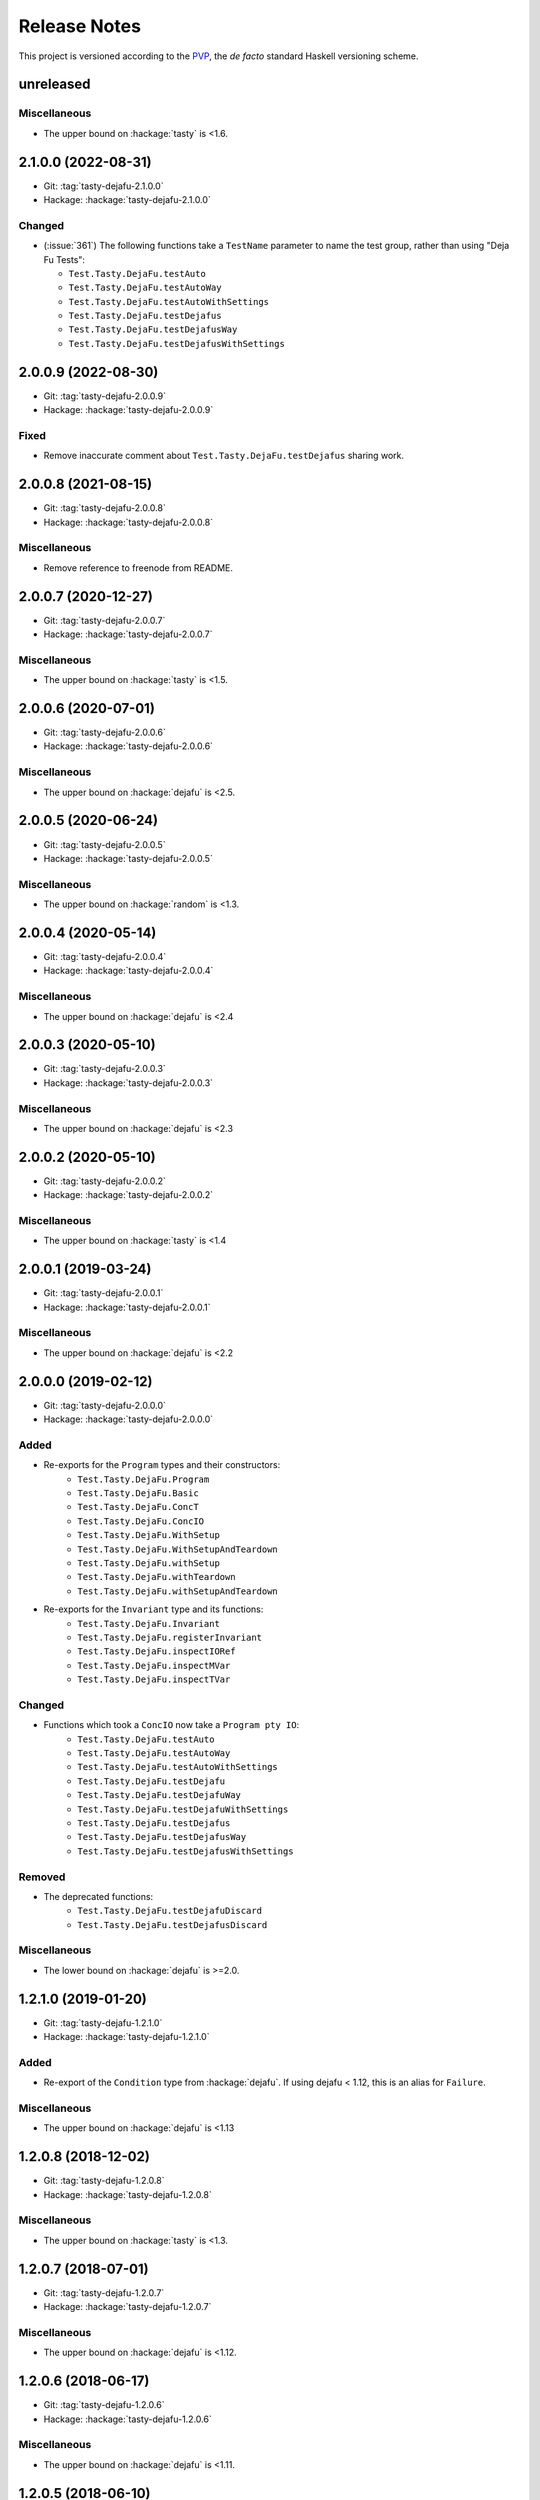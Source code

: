 Release Notes
=============

This project is versioned according to the PVP_, the *de facto*
standard Haskell versioning scheme.

.. _PVP: https://pvp.haskell.org/


unreleased
----------

Miscellaneous
~~~~~~~~~~~~~

* The upper bound on :hackage:`tasty` is <1.6.


2.1.0.0 (2022-08-31)
--------------------

* Git: :tag:`tasty-dejafu-2.1.0.0`
* Hackage: :hackage:`tasty-dejafu-2.1.0.0`

Changed
~~~~~~~

* (:issue:`361`) The following functions take a ``TestName`` parameter
  to name the test group, rather than using "Deja Fu Tests":

  * ``Test.Tasty.DejaFu.testAuto``
  * ``Test.Tasty.DejaFu.testAutoWay``
  * ``Test.Tasty.DejaFu.testAutoWithSettings``
  * ``Test.Tasty.DejaFu.testDejafus``
  * ``Test.Tasty.DejaFu.testDejafusWay``
  * ``Test.Tasty.DejaFu.testDejafusWithSettings``


2.0.0.9 (2022-08-30)
--------------------

* Git: :tag:`tasty-dejafu-2.0.0.9`
* Hackage: :hackage:`tasty-dejafu-2.0.0.9`

Fixed
~~~~~

* Remove inaccurate comment about ``Test.Tasty.DejaFu.testDejafus``
  sharing work.


2.0.0.8 (2021-08-15)
--------------------

* Git: :tag:`tasty-dejafu-2.0.0.8`
* Hackage: :hackage:`tasty-dejafu-2.0.0.8`

Miscellaneous
~~~~~~~~~~~~~

* Remove reference to freenode from README.


2.0.0.7 (2020-12-27)
--------------------

* Git: :tag:`tasty-dejafu-2.0.0.7`
* Hackage: :hackage:`tasty-dejafu-2.0.0.7`

Miscellaneous
~~~~~~~~~~~~~

* The upper bound on :hackage:`tasty` is <1.5.


2.0.0.6 (2020-07-01)
--------------------

* Git: :tag:`tasty-dejafu-2.0.0.6`
* Hackage: :hackage:`tasty-dejafu-2.0.0.6`

Miscellaneous
~~~~~~~~~~~~~

* The upper bound on :hackage:`dejafu` is <2.5.


2.0.0.5 (2020-06-24)
--------------------

* Git: :tag:`tasty-dejafu-2.0.0.5`
* Hackage: :hackage:`tasty-dejafu-2.0.0.5`

Miscellaneous
~~~~~~~~~~~~~

* The upper bound on :hackage:`random` is <1.3.


2.0.0.4 (2020-05-14)
--------------------

* Git: :tag:`tasty-dejafu-2.0.0.4`
* Hackage: :hackage:`tasty-dejafu-2.0.0.4`

Miscellaneous
~~~~~~~~~~~~~

* The upper bound on :hackage:`dejafu` is <2.4


2.0.0.3 (2020-05-10)
--------------------

* Git: :tag:`tasty-dejafu-2.0.0.3`
* Hackage: :hackage:`tasty-dejafu-2.0.0.3`

Miscellaneous
~~~~~~~~~~~~~

* The upper bound on :hackage:`dejafu` is <2.3


2.0.0.2 (2020-05-10)
--------------------

* Git: :tag:`tasty-dejafu-2.0.0.2`
* Hackage: :hackage:`tasty-dejafu-2.0.0.2`

Miscellaneous
~~~~~~~~~~~~~

* The upper bound on :hackage:`tasty` is <1.4


2.0.0.1 (2019-03-24)
--------------------

* Git: :tag:`tasty-dejafu-2.0.0.1`
* Hackage: :hackage:`tasty-dejafu-2.0.0.1`

Miscellaneous
~~~~~~~~~~~~~

* The upper bound on :hackage:`dejafu` is <2.2


2.0.0.0 (2019-02-12)
--------------------

* Git: :tag:`tasty-dejafu-2.0.0.0`
* Hackage: :hackage:`tasty-dejafu-2.0.0.0`

Added
~~~~~

* Re-exports for the ``Program`` types and their constructors:
    * ``Test.Tasty.DejaFu.Program``
    * ``Test.Tasty.DejaFu.Basic``
    * ``Test.Tasty.DejaFu.ConcT``
    * ``Test.Tasty.DejaFu.ConcIO``
    * ``Test.Tasty.DejaFu.WithSetup``
    * ``Test.Tasty.DejaFu.WithSetupAndTeardown``
    * ``Test.Tasty.DejaFu.withSetup``
    * ``Test.Tasty.DejaFu.withTeardown``
    * ``Test.Tasty.DejaFu.withSetupAndTeardown``

* Re-exports for the ``Invariant`` type and its functions:
    * ``Test.Tasty.DejaFu.Invariant``
    * ``Test.Tasty.DejaFu.registerInvariant``
    * ``Test.Tasty.DejaFu.inspectIORef``
    * ``Test.Tasty.DejaFu.inspectMVar``
    * ``Test.Tasty.DejaFu.inspectTVar``

Changed
~~~~~~~

* Functions which took a ``ConcIO`` now take a ``Program pty IO``:
    * ``Test.Tasty.DejaFu.testAuto``
    * ``Test.Tasty.DejaFu.testAutoWay``
    * ``Test.Tasty.DejaFu.testAutoWithSettings``
    * ``Test.Tasty.DejaFu.testDejafu``
    * ``Test.Tasty.DejaFu.testDejafuWay``
    * ``Test.Tasty.DejaFu.testDejafuWithSettings``
    * ``Test.Tasty.DejaFu.testDejafus``
    * ``Test.Tasty.DejaFu.testDejafusWay``
    * ``Test.Tasty.DejaFu.testDejafusWithSettings``

Removed
~~~~~~~

* The deprecated functions:
    * ``Test.Tasty.DejaFu.testDejafuDiscard``
    * ``Test.Tasty.DejaFu.testDejafusDiscard``

Miscellaneous
~~~~~~~~~~~~~

* The lower bound on :hackage:`dejafu` is >=2.0.


1.2.1.0 (2019-01-20)
--------------------

* Git: :tag:`tasty-dejafu-1.2.1.0`
* Hackage: :hackage:`tasty-dejafu-1.2.1.0`

Added
~~~~~

* Re-export of the ``Condition`` type from :hackage:`dejafu`.  If
  using dejafu < 1.12, this is an alias for ``Failure``.

Miscellaneous
~~~~~~~~~~~~~

* The upper bound on :hackage:`dejafu` is <1.13


1.2.0.8 (2018-12-02)
--------------------

* Git: :tag:`tasty-dejafu-1.2.0.8`
* Hackage: :hackage:`tasty-dejafu-1.2.0.8`

Miscellaneous
~~~~~~~~~~~~~

* The upper bound on :hackage:`tasty` is <1.3.


1.2.0.7 (2018-07-01)
--------------------

* Git: :tag:`tasty-dejafu-1.2.0.7`
* Hackage: :hackage:`tasty-dejafu-1.2.0.7`

Miscellaneous
~~~~~~~~~~~~~

* The upper bound on :hackage:`dejafu` is <1.12.


1.2.0.6 (2018-06-17)
--------------------

* Git: :tag:`tasty-dejafu-1.2.0.6`
* Hackage: :hackage:`tasty-dejafu-1.2.0.6`

Miscellaneous
~~~~~~~~~~~~~

* The upper bound on :hackage:`dejafu` is <1.11.


1.2.0.5 (2018-06-10)
--------------------

* Git: :tag:`tasty-dejafu-1.2.0.5`
* Hackage: :hackage:`tasty-dejafu-1.2.0.5`

Miscellaneous
~~~~~~~~~~~~~

* The upper bound on :hackage:`dejafu` is <1.10.


1.2.0.4 (2018-06-03)
--------------------

* Git: :tag:`tasty-dejafu-1.2.0.4`
* Hackage: :hackage:`tasty-dejafu-1.2.0.4`

Miscellaneous
~~~~~~~~~~~~~

* The upper bound on :hackage:`dejafu` is <1.9.


1.2.0.3 (2018-06-03)
--------------------

* Git: :tag:`tasty-dejafu-1.2.0.3`
* Hackage: :hackage:`tasty-dejafu-1.2.0.3`

Miscellaneous
~~~~~~~~~~~~~

* The upper bound on :hackage:`dejafu` is <1.8.


1.2.0.2 (2018-05-12)
--------------------

* Git: :tag:`tasty-dejafu-1.2.0.2`
* Hackage: :hackage:`tasty-dejafu-1.2.0.2`

Miscellaneous
~~~~~~~~~~~~~

* The upper bound on :hackage:`tasty` is <1.2.


1.2.0.1 (2018-05-11)
--------------------

* Git: :tag:`tasty-dejafu-1.2.0.1`
* Hackage: :hackage:`tasty-dejafu-1.2.0.1`

Miscellaneous
~~~~~~~~~~~~~

* The upper bound on :hackage:`dejafu` is <1.7.


1.2.0.0 - No More 7.10 (2018-03-28)
-----------------------------------

* Git: :tag:`tasty-dejafu-1.2.0.0`
* Hackage: :hackage:`tasty-dejafu-1.2.0.0`

Miscellaneous
~~~~~~~~~~~~~

* GHC 7.10 support is dropped.  Dependency lower bounds are:

    * :hackage:`base`: 4.9
    * :hackage:`dejafu`: 1.5

* The upper bound on :hackage:`dejafu` is 1.6.


1.1.0.2 (2018-03-17)
--------------------

* Git: :tag:`tasty-dejafu-1.1.0.2`
* Hackage: :hackage:`tasty-dejafu-1.1.0.2`

Miscellaneous
~~~~~~~~~~~~~

* The upper bound on :hackage:`dejafu` is <1.5.


1.1.0.1 (2018-03-06)
--------------------

* Git: :tag:`tasty-dejafu-1.1.0.1`
* Hackage: :hackage:`tasty-dejafu-1.1.0.1`

Miscellaneous
~~~~~~~~~~~~~

* The upper bound on :hackage:`dejafu` is <1.4.


1.1.0.0 - The Settings Release (2018-03-06)
-------------------------------------------

* Git: :tag:`tasty-dejafu-1.1.0.0`
* Hackage: :hackage:`tasty-dejafu-1.1.0.0`

Added
~~~~~

* (:pull:`238`) Settings-based test functions:

    * ``Test.Tasty.DejaFu.testAutoWithSettings``
    * ``Test.Tasty.DejaFu.testDejafuWithSettings``
    * ``Test.Tasty.DejaFu.testDejafusWithSettings``

* (:pull:`238`) Re-export of ``Test.DejaFu.Settings``.

Deprecated
~~~~~~~~~~

* (:pull:`238`) ``Test.Tasty.DejaFu.testDejafuDiscard`` and
  ``testDejafusDiscard``.

Removed
~~~~~~~

* (:pull:`238`) The re-export of
  ``Test.DejaFu.Defaults.defaultDiscarder``.

Miscellaneous
~~~~~~~~~~~~~

* The version bounds on :hackage:`dejafu` are >=1.2 && <1.3.


1.0.1.1 (2018-02-22)
--------------------

* Git: :tag:`tasty-dejafu-1.0.1.1`
* Hackage: :hackage:`tasty-dejafu-1.0.1.1`

Miscellaneous
~~~~~~~~~~~~~

* The upper bound on :hackage:`dejafu` is <1.2.


1.0.1.0 (2018-02-13)
--------------------

* Git: :tag:`tasty-dejafu-1.0.1.0`
* Hackage: :hackage:`tasty-dejafu-1.0.1.0`

Added
~~~~~

* (:pull:`195`) ``Test.Tasty.DejaFu.testDejafusDiscard`` function.


1.0.0.1 (2018-01-09)
--------------------

* Git: :tag:`tasty-dejafu-1.0.0.1`
* Hackage: :hackage:`tasty-dejafu-1.0.0.1`

Miscellaneous
~~~~~~~~~~~~~

* The upper bound on :hackage:`tasty` is <1.1.


1.0.0.0 - The API Friendliness Release (2017-12-23)
---------------------------------------------------

* Git: :tag:`tasty-dejafu-1.0.0.0`
* Hackage: :hackage:`tasty-dejafu-1.0.0.0`

Added
~~~~~

* (:issue:`124`) Re-exports of ``Test.DejaFu.Predicate`` and
  ``ProPredicate``.

Changed
~~~~~~~

* All testing functions require ``MonadConc``, ``MonadRef``, and
  ``MonadIO`` constraints.  Testing with ``ST`` is no longer possible.

* (:issue:`123`) All testing functions take the action to run as the
  final parameter.

* (:issue:`124`) All testing functions have been generalised to take a
  ``Test.DejaFu.ProPredicate`` instead of a ``Predicate``.

Removed
~~~~~~~

* The ``Test.DejaFu.Conc.ConcST`` specific functions.

* The orphan ``IsTest`` instance for ``Test.DejaFu.Conc.ConcST t
  (Maybe String)``.

Miscellaneous
~~~~~~~~~~~~~

* The version bounds on :hackage:`dejafu` are >=1.0 && <1.1.


0.7.1.1 (2017-11-30)
--------------------

* Git: :tag:`tasty-dejafu-0.7.1.1`
* Hackage: :hackage:`tasty-dejafu-0.7.1.1`

Fixed
~~~~~

* A missing Haddock ``@since`` comments.


0.7.1.0 (2017-11-30)
--------------------

* Git: :tag:`tasty-dejafu-0.7.1.0`
* Hackage: :hackage:`tasty-dejafu-0.7.1.0`

Added
~~~~~

* ``Test.Tasty.DejaFu.testPropertyFor`` function.


0.7.0.3 (2017-11-02)
--------------------

* Git: :tag:`tasty-dejafu-0.7.0.3`
* Hackage: :hackage:`tasty-dejafu-0.7.0.3`

Miscellaneous
~~~~~~~~~~~~~

* The upper bound on :hackage:`tasty` is <0.13.


0.7.0.2 (2017-10-11)
--------------------

* Git: :tag:`tasty-dejafu-0.7.0.2`
* Hackage: :hackage:`tasty-dejafu-0.7.0.2`

Miscellaneous
~~~~~~~~~~~~~

* The upper bound on :hackage:`dejafu` is <0.10.


0.7.0.1 (2017-09-26)
--------------------

* Git: :tag:`tasty-dejafu-0.7.0.1`
* Hackage: :hackage:`tasty-dejafu-0.7.0.1`

Miscellaneous
~~~~~~~~~~~~~

* The upper bound on :hackage:`dejafu` is <0.9.


0.7.0.0 - The Discard Release (2017-08-10)
------------------------------------------

* Git: :tag:`tasty-dejafu-0.7.0.0`
* Hackage: :hackage:`tasty-dejafu-0.6.0.0`

Added
~~~~~

* Re-export for ``Test.DejaFu.SCT.Discard`` and
  ``Test.DejaFu.Defaults.defaultDiscarder``.

* ``Test.Tasty.DejaFu.testDejafuDiscard`` and ``testDejafuDiscardIO``
  functions.

Miscellaneous
~~~~~~~~~~~~~

* The lower bound on :hackage:`dejafu` is >=0.7.1.


0.6.0.0 - The Refinement Release (2017-04-08)
---------------------------------------------

* Git: :tag:`tasty-dejafu-0.6.0.0`
* Hackage: :hackage:`tasty-dejafu-0.6.0.0`

Added
~~~~~

* ``Test.Tasty.DejaFu.testProperty`` function

* Re-exports for ``Test.DejaFu.SCT.systematically``, ``randomly``,
  ``uniformly``, and ``swarmy``.

* Re-exports for ``Test.DejaFu.Defaults.defaultWay``,
  ``defaultMemType``, and ``defaultBounds``.

Removed
~~~~~~~

* Re-exports of the ``Test.DejaFu.SCT.Way`` constructors:
  ``Systematically`` and ``Randomly``.

Miscellaneous
~~~~~~~~~~~~~

* The version bounds on :hackage:`dejafu` are >=0.7 && <0.8.


0.5.0.0 - The Way Release (2017-04-08)
--------------------------------------

* Git: :tag:`tasty-dejafu-0.5.0.0`
* Hackage: :hackage:`tasty-dejafu-0.5.0.0`

Changed
~~~~~~~

* Due to changes in :hackage:`dejafu`, the ``Way`` type no longer
  takes a parameter; it is now a GADT.

Miscellaneous
~~~~~~~~~~~~~

* Every definition, class, and instance now has a Haddock ``@since``
  annotation.

* The version bounds on :hackage:`dejafu` are >=0.6 && <0.7.


0.4.0.0 (2017-02-21)
--------------------

* Git: :tag:`tasty-dejafu-0.4.0.0`
* Hackage: :hackage:`tasty-dejafu-0.4.0.0`

Added
~~~~~

* Re-export of ``Test.DejaFu.SCT.Way``.

* Orphan ``IsOption`` instance for ``Test.DejaFu.SCT.Way``.
  Command-line parameters are:

    * "systematically": systematic testing with the default bounds
    * "randomly": 100 executions with a fixed random seed

Changed
~~~~~~~

* All the functions which took a ``Test.DejaFu.SCT.Bounds`` now take a
  ``Way``.

Miscellaneous
~~~~~~~~~~~~~

* The version bounds on :hackage:`dejafu` are >=0.5 && <0.6.

* Dependency on :hackage:`random` with bounds >=1.0 && <1.2.


0.3.0.2 (2016-09-10)
--------------------

* Git: :tag:`tasty-dejafu-0.3.0.2`
* Hackage: :hackage:`tasty-dejafu-0.3.0.2`

Miscellaneous
~~~~~~~~~~~~~

* The upper bound on :hackage:`dejafu` is <0.5.


0.3.0.1 (2016-05-26)
--------------------

* Git: :tag:`tasty-dejafu-0.3.0.1`
* Hackage: :hackage:`tasty-dejafu-0.3.0.1`

Miscellaneous
~~~~~~~~~~~~~


* The lower bound on :hackage:`base` is >=4.8.

* The upper bound on :hackage:`dejafu` is <0.4.


0.3.0.0 (2016-04-28)
--------------------

* Git: :tag:`tasty-dejafu-0.3.0.0`
* Hackage: :hackage:`tasty-dejafu-0.3.0.0`

Added
~~~~~

* Orphan ``IsTest`` instances for ``Test.DejaFu.Conc.ConcST t (Maybe
  String)`` and ``ConcIO (Maybe String)``.

* Orphan ``IsOption`` instances for ``Test.DejaFu.SCT.Bounds`` and
  ``MemType``.  Command-line parameters are:

    * "sc": sequential consistency
    * "tso": total store order
    * "pso": partial store order

* Re-export ``Test.DejaFu.SCT.Bounds``.

Miscellaneous
~~~~~~~~~~~~~

* The version bounds on :hackage:`dejafu` are >=0.2


0.1.1.0 (2016-04-03)
--------------------

* Git: :tag:`tasty-dejafu-0.1.1.0`

**Note:** this was misnumbered (it should have been 0.2.1.0) *and* was
 never pushed to Hackage, whoops!

Miscellaneous
~~~~~~~~~~~~~

* The version bounds on :hackage:`dejafu` are 0.3.*.


0.2.0.0 - The Initial Release (2015-12-01)
------------------------------------------

* Git: :tag:`0.2.0.0`
* Hackage: :hackage:`tasty-dejafu-0.2.0.0`

Added
~~~~~

* Everything.
